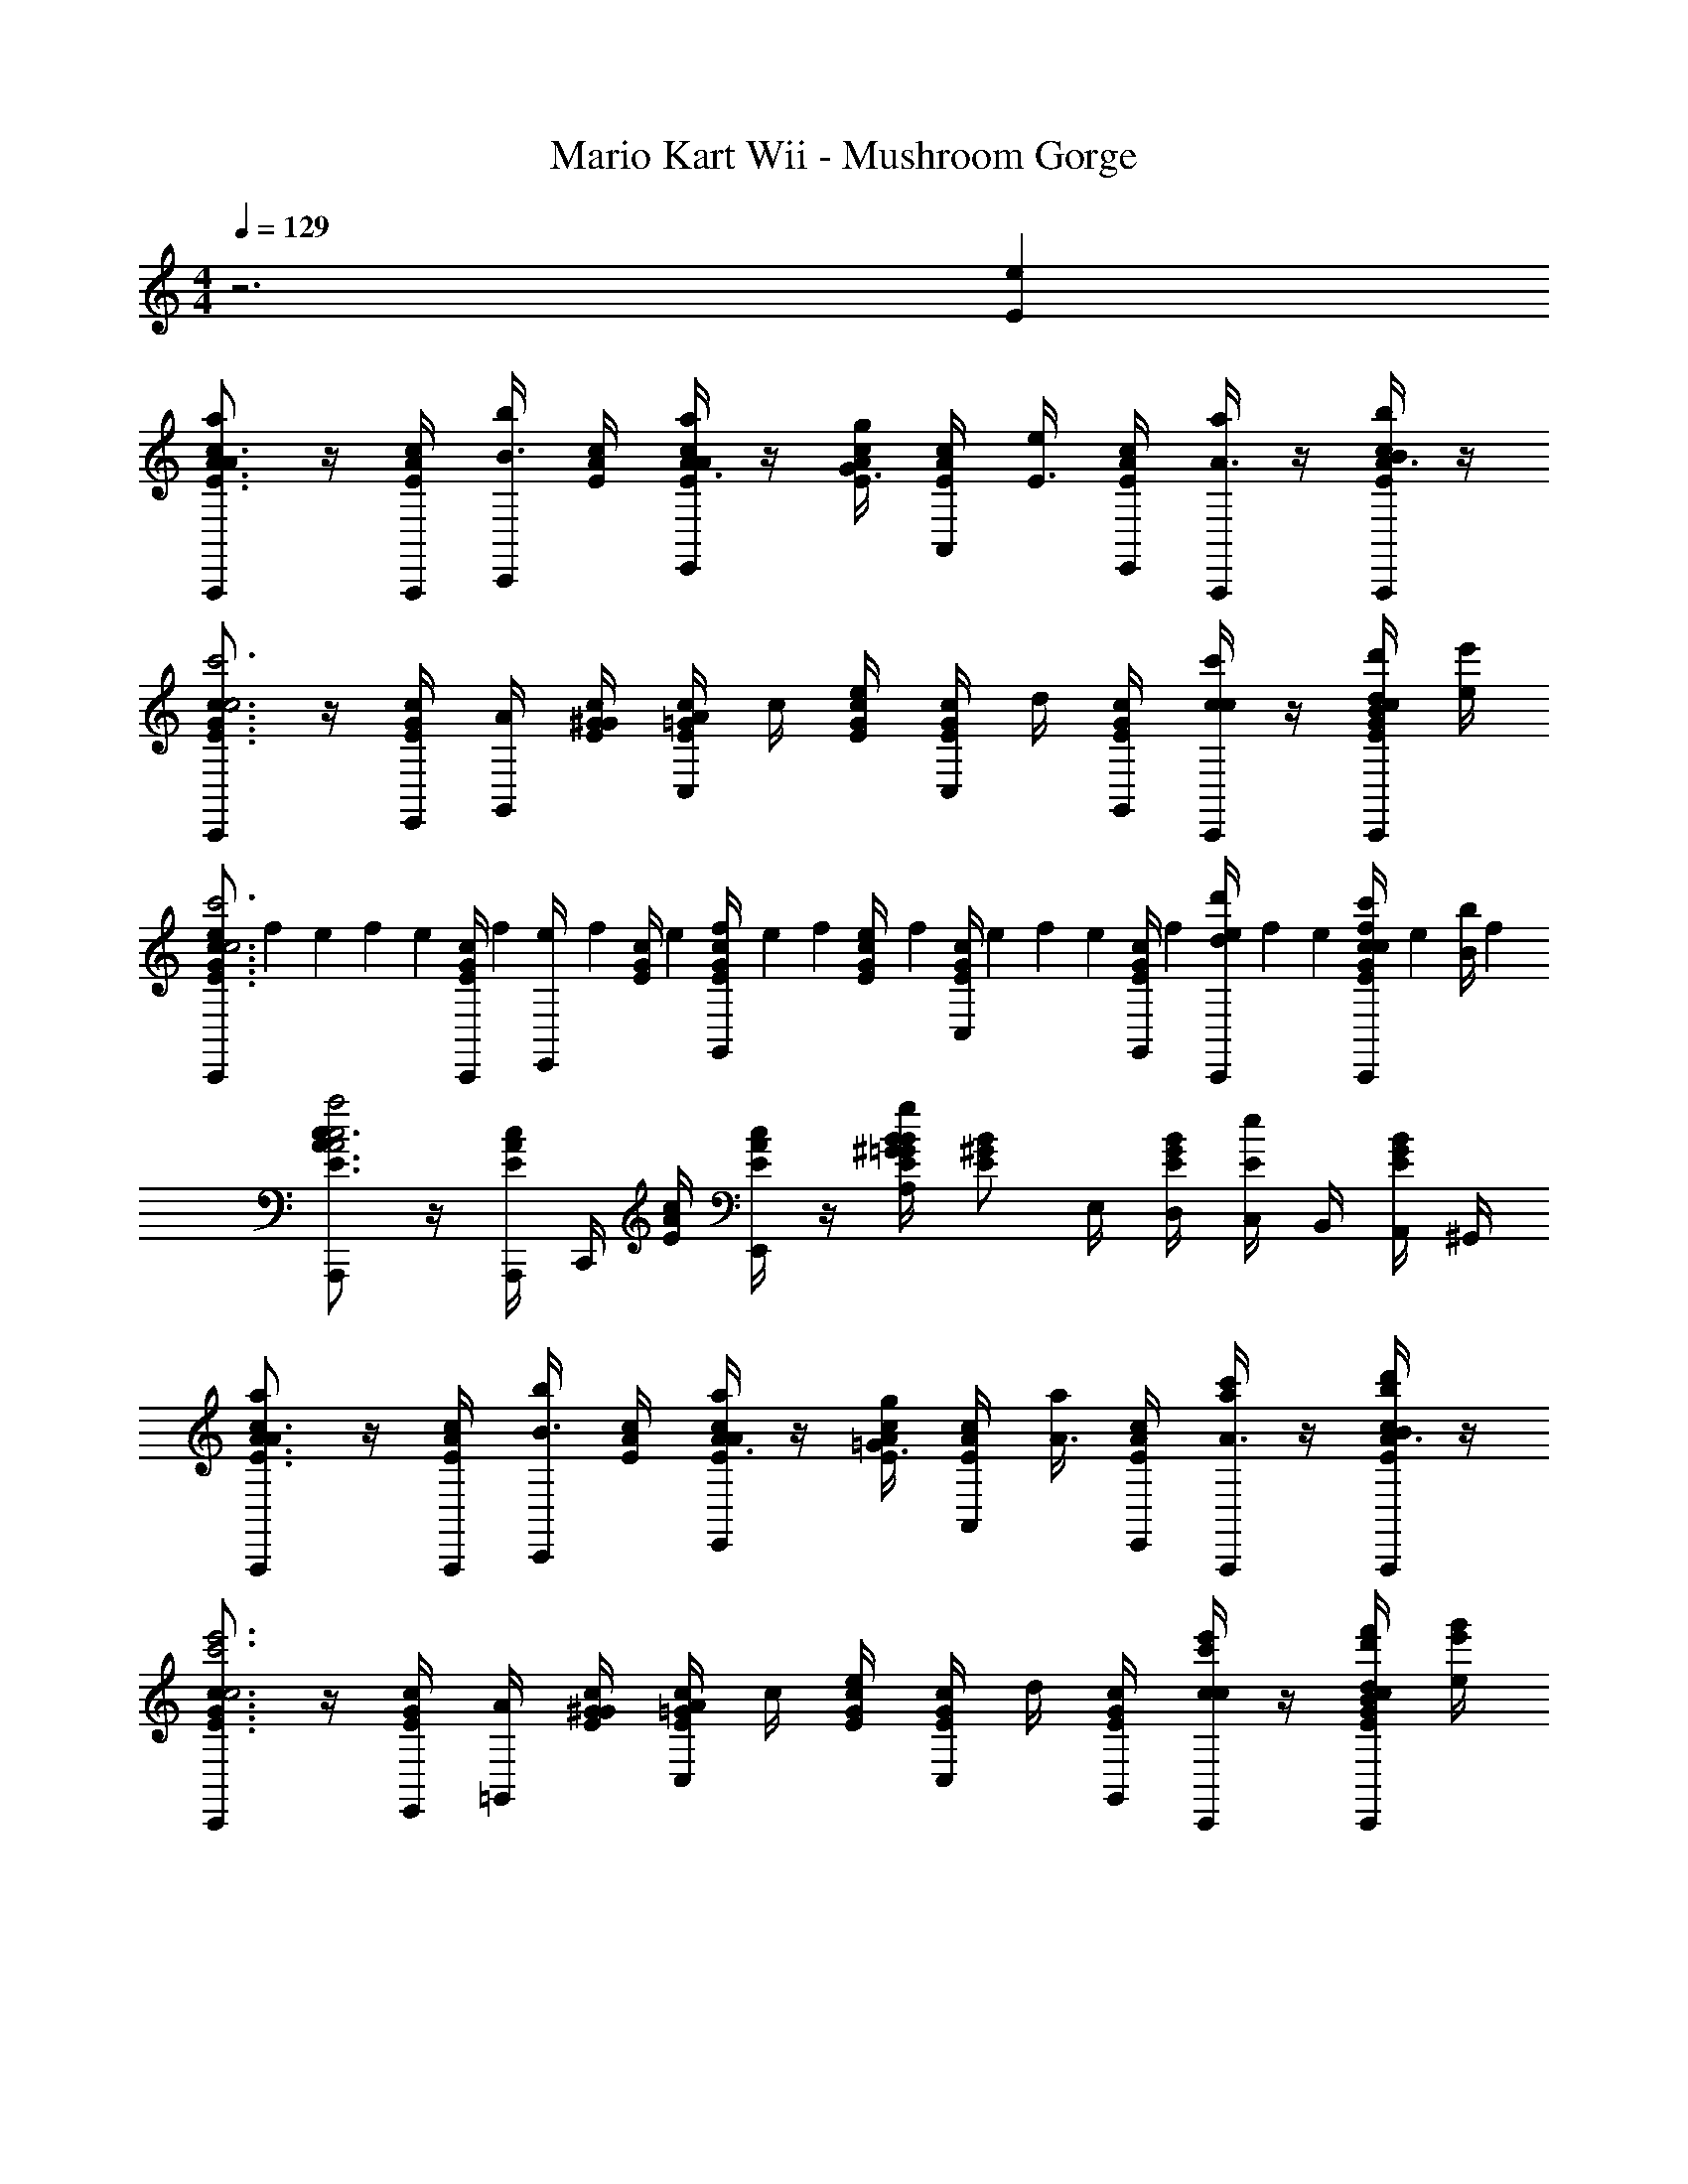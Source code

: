 X: 1
T: Mario Kart Wii - Mushroom Gorge
Z: ABC Generated by Starbound Composer v0.8.7
L: 1/4
M: 4/4
Q: 1/4=129
K: C
z3 [eE] 
[A,,,/A3/4c3/4E3/4aA] z/4 [A,,,/4E/3c/3A/3] [b/4C,,/4B3/8] [A/4E/4c/4] [a/4E,,/4A3/8E/A/c/] z/4 [g/4c/4E/4A/4G3/8] [A,,/4E/c/A/] [e/4E3/8] [E,,/4A/4c/4E/4] [a/4A,,,/4A3/8] z/4 [b/4A,,,/4c/4E/4A/4B3/8] z/4 
[C,,/G3/4c3/4E3/4c'3c3] z/4 [E,,/4E/3c/3G/3] [G,,/4A/4] [G/4E/4c/4^G/4] [C,/4A/4c/=G/E/] c/4 [E/4G/4c/4e/4] [C,/4E/c/G/] d/4 [G,,/4c/4E/4G/4] [C,,/4c/4c'/c/] z/4 [d'/4C,,/4E/4G/4c/4B/4d/4] [e'/4e/4] 
[e/6C,,/E3/4c3/4G3/4c'3c3] f/6 e/6 f/6 [z/12e/6] [z/12C,,/4E/3G/3c/3] f/6 [e/6E,,/4] [z/12f/6] [z/12G/4c/4E/4] e/6 [f/6G,,/4c/G/E/] e/6 f/6 [e/6E/4G/4c/4] [z/12f/6] [z/12C,/4G/E/c/] e/6 f/6 [z/12e/6] [z/12G,,/4E/4c/4G/4] f/6 [e/6C,,/4d'/d/] f/6 e/6 [f/6c'/4C,,/4E/4G/4c/4c/4] [z/12e/6] [z/12b/4B/4] f/6 
[A,,,/E3/4A3/4c3/4a2c2A2] z/4 [A,,,/4E/3A/3c/3] C,,/4 [c/4E/4A/4] [E,,/4E/c/A/] z/4 [B/4E/4^G/4B/3g/A,/=G/] [z/4E/B/^G/] E,/4 [D,/4B/4G/4E/4] [C,/4eE] B,,/4 [A,,/4B/4G/4E/4] ^G,,/4 
[A,,,/A3/4c3/4E3/4aA] z/4 [A,,,/4E/3c/3A/3] [b/4C,,/4B3/8] [A/4E/4c/4] [a/4E,,/4A3/8E/A/c/] z/4 [g/4c/4E/4A/4=G3/8] [A,,/4E/c/A/] [a/4A3/8] [E,,/4A/4c/4E/4] [a/4c'/4A,,,/4A3/8] z/4 [d'/4b/4A,,,/4c/4A/4E/4B3/8] z/4 
[C,,/G3/4c3/4E3/4e'3c'3c3] z/4 [E,,/4E/3G/3c/3] [=G,,/4A/4] [E/4G/4c/4^G/4] [C,/4A/4=G/c/E/] c/4 [G/4c/4E/4e/4] [C,/4E/c/G/] d/4 [G,,/4c/4E/4G/4] [C,,/4c/4e'/c'/c/] z/4 [f'/4d'/4C,,/4G/4c/4E/4B/4d/4] [g'/4e'/4e/4] 
[C,,/c3/4G3/4E3/4e'3c'3c3c3] z/4 [C,,/4G/3c/3E/3] E,,/4 [c/4G/4E/4] [G,,/4c/G/E/] z/4 [c/4E/4G/4] [C,/4G/c/E/] z/4 [G,,/4c/4E/4G/4] [C,,/4g'/d'/g/d/] z/4 [f'/4c'/4C,,/4G/4c/4E/4f/4c/4] [e'/4b/4e/4B/4] 
[B,,,/^G3/4E3/4B3/4d'2b2d2d2B2] z/4 [B,,,/4B/3E/3G/3] [z/4E,,/] [B/4G/4E/4] [B/E/G/] [c/4A/4E/4c/3c'/a/A,,,/A/c/] [z/4E/c/A/] E/4 [A,,,/4A/4c/4E/4F/4] [E,,/4=G/4E/4e] A/4 [A,,/4E/4A/4c/4B/4] c/4 
[c3/16F3/16A3/16A/4c/4A/4F,,,/] z/16 [c3/16F3/16A3/16B/4d/4B/4] z/16 [c3/16A3/16F3/16A/4c/4A/4] z/16 [c3/16A3/16F3/16G/4C,,/4B/4G/4] z/16 [c3/16A3/16F3/16E/4A/4E/4F,,/] z/16 [c3/16A3/16F3/16] z/16 [c3/16A3/16F3/16E/4c/4E/4] z/16 [c3/16A3/16F3/16G/4d/4G/4] z/16 [c3/16F3/16A3/16A/4c/4A/4F,,,/] z/16 [c3/16F3/16A3/16B/4B/4B/4] z/16 [c3/16A3/16F3/16A/4A/4A/4] z/16 [c3/16A3/16F3/16G/4C,,/4G/4] z/16 [c3/16A3/16F3/16E/4c/4E/4F,,/] z/16 [c3/16F3/16A3/16F/4d/4F/4] z/16 [c3/16A3/16F3/16G/4c/4G/4] z/16 [c3/16F3/16A3/16A/4B/4A/4] z/16 
[c3/16E3/16G3/16A/4E,,,/c3c3] z/16 [c3/16E3/16G3/16] z/16 [c3/16E3/16G3/16A/4] z/16 [c3/16G3/16E3/16B,,,/4] z/16 [c3/16G3/16E3/16E,,/G3/] z/16 [c3/16G3/16E3/16] z/16 [c3/16E3/16G3/16] z/16 [c3/16E3/16G3/16] z/16 [c3/16G3/16E3/16C,,/] z/16 [c3/16G3/16E3/16] z/16 [c3/16G3/16E3/16D/4] z/16 [c3/16G3/16E3/16G,,/4E/4] z/16 [c3/16G3/16E3/16F/4C,/] z/16 [c3/16G3/16E3/16G/4] z/16 [c3/16G3/16E3/16A/4] z/16 B/4 
[c3/16F3/16A3/16A/4c/4A/4F,,,/] z/16 [c3/16F3/16A3/16B/4d/4B/4] z/16 [c3/16A3/16F3/16A/4c/4A/4] z/16 [c3/16A3/16F3/16G/4C,,/4B/4G/4] z/16 [c3/16A3/16F3/16E/4A/4E/4F,,/] z/16 [c3/16A3/16F3/16] z/16 [c3/16A3/16F3/16E/4c/4E/4] z/16 [c3/16A3/16F3/16G/4d/4G/4] z/16 [c3/16F3/16A3/16A/4c/4A/4F,,,/] z/16 [c3/16F3/16A3/16B/4B/4B/4] z/16 [c3/16A3/16F3/16A/4A/4A/4] z/16 [c3/16A3/16F3/16G/4C,,/4G/4] z/16 [c3/16A3/16F3/16E/4c/4E/4F,,/] z/16 [c3/16F3/16A3/16F/4d/4F/4] z/16 [c3/16A3/16F3/16G/4c/4G/4] z/16 [c3/16F3/16A3/16A/4B/4A/4] z/16 
[c3/16E3/16G3/16c/4E,,,/G3G3] z/16 [c3/16E3/16G3/16] z/16 [c3/16E3/16G3/16d/4] z/16 [c3/16G3/16E3/16B,,,/4] z/16 [c3/16G3/16E3/16d/4E,,/] z/16 [c3/16G3/16E3/16e/4] z/16 [c3/16E3/16G3/16f/4] z/16 [c3/16G3/16E3/16] z/16 [c3/16G3/16E3/16C,,/g3/] z/16 [c3/16G3/16E3/16] z/16 [c3/16G3/16E3/16] z/16 [c3/16G3/16E3/16G,,/4] z/16 [c3/16G3/16E3/16C,/] z/16 [c3/16G3/16E3/16] z/16 [c3/16E3/16G3/16] z/16 [e/4G/4] 
[c3/16F3/16A3/16A/4f/4A/4F,,,/] z/16 [c3/16F3/16A3/16B/4g/4B/4] z/16 [c3/16A3/16F3/16A/4f/4A/4] z/16 [c3/16A3/16F3/16G/4C,,/4e/4G/4] z/16 [c3/16A3/16F3/16E/4d/4E/4F,,/] z/16 [c3/16A3/16F3/16] z/16 [c3/16A3/16F3/16E/4f/4E/4] z/16 [c3/16A3/16F3/16G/4g/4G/4] z/16 [c3/16F3/16A3/16A/4f/4A/4F,,,/] z/16 [c3/16F3/16A3/16B/4e/4B/4] z/16 [c3/16A3/16F3/16A/4d/4A/4] z/16 [c3/16A3/16F3/16G/4C,,/4G/4] z/16 [c3/16A3/16F3/16E/4f/4E/4F,,/] z/16 [c3/16F3/16A3/16F/4g/4F/4] z/16 [c3/16A3/16F3/16G/4f/4G/4] z/16 [c3/16F3/16A3/16A/4e/4A/4] z/16 
[c3/16E3/16G3/16d/4E,,,/c3c3] z/16 [c3/16E3/16G3/16] z/16 [c3/16E3/16G3/16c/4] z/16 [c3/16G3/16E3/16B,,,/4] z/16 [c3/16G3/16E3/16B/4E,,/] z/16 [c3/16G3/16E3/16c/4] z/16 [c3/16G3/16E3/16] z/16 [c3/16E3/16G3/16d/4] z/16 [c3/16E3/16G3/16C,,/] z/16 [c3/16G3/16E3/16e/4] z/16 [c3/16G3/16E3/16g/4] z/16 [c3/16G3/16E3/16G,,/4a/4] z/16 [c3/16G3/16E3/16b/4C,/] z/16 [c3/16G3/16E3/16c'/4] z/16 [c3/16G3/16E3/16d'/4] z/16 g/4 
[A/4F,,,/4a/4a/4] [B/4b/4b/4] [A/4a/4a/4] [B/4b/4b/4] [A/4a/4a/4] [c/4c'/4c'/4] [d/4d'/4d'/4] [A/4a/4a/4] [G/4G,,,/4g/4g/4a/4] b/4 a/4 b/4 [E/4e/4e/4a/4] c'/4 d'/4 g/4 
[c'/4A15/a15/a15/] b/4 z/4 g/4 b/4 z/4 g/4 f/4 g/4 f/4 e/4 d/4 g/4 f/4 e/4 d/4 
c/ z/6 c/3 c/3 c7/4 z5/12 E,,,/6 ^F,,,/6 ^G,,,/6 
A,,,/4 z/ C,,/4 E,,/4 z/4 G,,/4 A,,/ A,,/ A,,/4 z/4 E,,/4 C,,/4 B,,,/4 
A,,,/4 z/4 C,,/4 z/4 E,,/4 ^D,/4 z/4 E, z3/4 E,/ 
A,/ z/4 A,/ z/4 A,/ z/4 A,/ z/4 A,/ C,,/4 B,,,/4 
A,,,/4 C,,/4 E,,/4 G,,/ G,,/4 B,,/4 G,,/4 [zA,,3/] [eeE] 
[A,,,/4a3/4a3/4A3/4] z/ [a/4a/4A/4] [b/4b/4B/4] z/4 [a/4A,,,/4a/4A/4] z/4 [g/4g/4G/4] z/4 [e/4e/4E/4] z/4 [a/4a/4A/4] z/4 [b/4b/4B/4] z/4 
[C,,/4c'3/4c'3/4c3/4] z/ [c'/4C,,/4c'/4c/4] [d'/4G,,/4d'/4d/4] z/4 [c'/4C,/4c'/4c/4] z/4 [b/4b/4B/4] C,/4 [g/4g/4G/4] G,,/4 [c'/4C,,/4c'/4c/4] z/4 [d'/4C,,/4d'/4d/4] z/4 
[C,/4e'e'e] z3/4 [f'/4f'/4f/4] z/4 [g'/4g'/4g/4] z/4 [c'/4G,,/4c'/4c/4] z/4 [c'/4c'/4c/4] z/4 [d'/4d'/4d/4] z/4 [e'/4e'/4e/4] z/4 
[f'/f'/f/] [e'/4e'/4e/4] [d'/4d'/4d/4] [c'/c'/c/] [b/4b/4B/4] [a/4a/4A/4] [g/F,,/g/G/] [f/4E,,/4f/4F/4] [e/4D,,/4e/4E/4] [d/C,,/d/D/] [c/4B,,,/4c/4C/4] [B/4A,,,/4B/4B,/4] 
[z5/G3=G,,,3G3G,3] d'/6 e'/6 f'/6 g'/3 z23/3 
[eE] [A,,,/A3/4c3/4E3/4aA] z/4 [A,,,/4E/3c/3A/3] [b/4C,,/4B3/8] [A/4E/4c/4] [a/4E,,/4A3/8E/A/c/] z/4 [g/4c/4E/4A/4G3/8] [A,,/4E/c/A/] [e/4E3/8] [E,,/4A/4c/4E/4] 
[a/4A,,,/4A3/8] z/4 [b/4A,,,/4c/4E/4A/4B3/8] z/4 [C,,/G3/4c3/4E3/4c'3c3] z/4 [E,,/4E/3c/3G/3] [G,,/4A/4] [G/4E/4c/4^G/4] [C,/4A/4c/=G/E/] c/4 [E/4G/4c/4e/4] [C,/4E/c/G/] d/4 [G,,/4c/4E/4G/4] 
[C,,/4c/4c'/c/] z/4 [d'/4C,,/4E/4G/4c/4B/4d/4] [e'/4e/4] [e/6C,,/E3/4c3/4G3/4c'3c3] f/6 e/6 f/6 [z/12e/6] [z/12C,,/4E/3G/3c/3] f/6 [e/6E,,/4] [z/12f/6] [z/12G/4c/4E/4] e/6 [f/6G,,/4c/G/E/] e/6 f/6 [e/6E/4G/4c/4] [z/12f/6] [z/12C,/4G/E/c/] e/6 f/6 [z/12e/6] [z/12G,,/4E/4c/4G/4] f/6 
[e/6C,,/4d'/d/] f/6 e/6 [f/6c'/4C,,/4E/4G/4c/4c/4] [z/12e/6] [z/12b/4B/4] f/6 [A,,,/E3/4A3/4c3/4a2c2A2] z/4 [A,,,/4E/3A/3c/3] C,,/4 [c/4E/4A/4] [E,,/4E/c/A/] z/4 [B/4E/4^G/4B/3g/A,/=G/] [z/4E/B/^G/] E,/4 [=D,/4B/4G/4E/4] 
[C,/4eE] B,,/4 [A,,/4B/4G/4E/4] ^G,,/4 [A,,,/A3/4c3/4E3/4aA] z/4 [A,,,/4E/3c/3A/3] [b/4C,,/4B3/8] [A/4E/4c/4] [a/4E,,/4A3/8E/A/c/] z/4 [g/4c/4E/4A/4=G3/8] [A,,/4E/c/A/] [a/4A3/8] [E,,/4A/4c/4E/4] 
[a/4c'/4A,,,/4A3/8] z/4 [d'/4b/4A,,,/4c/4A/4E/4B3/8] z/4 [C,,/G3/4c3/4E3/4e'3c'3c3] z/4 [E,,/4E/3G/3c/3] [=G,,/4A/4] [E/4G/4c/4^G/4] [C,/4A/4=G/c/E/] c/4 [G/4c/4E/4e/4] [C,/4E/c/G/] d/4 [G,,/4c/4E/4G/4] 
[C,,/4c/4e'/c'/c/] z/4 [f'/4d'/4C,,/4G/4c/4E/4B/4d/4] [g'/4e'/4e/4] [C,,/c3/4G3/4E3/4e'3c'3c3c3] z/4 [C,,/4G/3c/3E/3] E,,/4 [c/4G/4E/4] [G,,/4c/G/E/] z/4 [c/4E/4G/4] [C,/4G/c/E/] z/4 [G,,/4c/4E/4G/4] 
[C,,/4g'/d'/g/d/] z/4 [f'/4c'/4C,,/4G/4c/4E/4f/4c/4] [e'/4b/4e/4B/4] [B,,,/^G3/4E3/4B3/4d'2b2d2d2B2] z/4 [B,,,/4B/3E/3G/3] [z/4E,,/] [B/4G/4E/4] [B/E/G/] [c/4A/4E/4c/3c'/a/A,,,/A/c/] [z/4E/c/A/] E/4 [A,,,/4A/4c/4E/4F/4] 
[E,,/4=G/4E/4e] A/4 [A,,/4E/4A/4c/4B/4] c/4 [c3/16F3/16A3/16A/4c/4A/4=F,,,/] z/16 [c3/16F3/16A3/16B/4d/4B/4] z/16 [c3/16A3/16F3/16A/4c/4A/4] z/16 [c3/16A3/16F3/16G/4C,,/4B/4G/4] z/16 [c3/16A3/16F3/16E/4A/4E/4F,,/] z/16 [c3/16A3/16F3/16] z/16 [c3/16A3/16F3/16E/4c/4E/4] z/16 [c3/16A3/16F3/16G/4d/4G/4] z/16 [c3/16F3/16A3/16A/4c/4A/4F,,,/] z/16 [c3/16F3/16A3/16B/4B/4B/4] z/16 [c3/16A3/16F3/16A/4A/4A/4] z/16 [c3/16A3/16F3/16G/4C,,/4G/4] z/16 
[c3/16A3/16F3/16E/4c/4E/4F,,/] z/16 [c3/16F3/16A3/16F/4d/4F/4] z/16 [c3/16A3/16F3/16G/4c/4G/4] z/16 [c3/16F3/16A3/16A/4B/4A/4] z/16 [c3/16E3/16G3/16A/4E,,,/c3c3] z/16 [c3/16E3/16G3/16] z/16 [c3/16E3/16G3/16A/4] z/16 [c3/16G3/16E3/16B,,,/4] z/16 [c3/16G3/16E3/16E,,/G3/] z/16 [c3/16G3/16E3/16] z/16 [c3/16E3/16G3/16] z/16 [c3/16E3/16G3/16] z/16 [c3/16G3/16E3/16C,,/] z/16 [c3/16G3/16E3/16] z/16 [c3/16G3/16E3/16D/4] z/16 [c3/16G3/16E3/16G,,/4E/4] z/16 
[c3/16G3/16E3/16F/4C,/] z/16 [c3/16G3/16E3/16G/4] z/16 [c3/16G3/16E3/16A/4] z/16 B/4 [c3/16F3/16A3/16A/4c/4A/4F,,,/] z/16 [c3/16F3/16A3/16B/4d/4B/4] z/16 [c3/16A3/16F3/16A/4c/4A/4] z/16 [c3/16A3/16F3/16G/4C,,/4B/4G/4] z/16 [c3/16A3/16F3/16E/4A/4E/4F,,/] z/16 [c3/16A3/16F3/16] z/16 [c3/16A3/16F3/16E/4c/4E/4] z/16 [c3/16A3/16F3/16G/4d/4G/4] z/16 [c3/16F3/16A3/16A/4c/4A/4F,,,/] z/16 [c3/16F3/16A3/16B/4B/4B/4] z/16 [c3/16A3/16F3/16A/4A/4A/4] z/16 [c3/16A3/16F3/16G/4C,,/4G/4] z/16 
[c3/16A3/16F3/16E/4c/4E/4F,,/] z/16 [c3/16F3/16A3/16F/4d/4F/4] z/16 [c3/16A3/16F3/16G/4c/4G/4] z/16 [c3/16F3/16A3/16A/4B/4A/4] z/16 [c3/16E3/16G3/16c/4E,,,/G3G3] z/16 [c3/16E3/16G3/16] z/16 [c3/16E3/16G3/16d/4] z/16 [c3/16G3/16E3/16B,,,/4] z/16 [c3/16G3/16E3/16d/4E,,/] z/16 [c3/16G3/16E3/16e/4] z/16 [c3/16E3/16G3/16f/4] z/16 [c3/16G3/16E3/16] z/16 [c3/16G3/16E3/16C,,/g3/] z/16 [c3/16G3/16E3/16] z/16 [c3/16G3/16E3/16] z/16 [c3/16G3/16E3/16G,,/4] z/16 
[c3/16G3/16E3/16C,/] z/16 [c3/16G3/16E3/16] z/16 [c3/16E3/16G3/16] z/16 [e/4G/4] [c3/16F3/16A3/16A/4f/4A/4F,,,/] z/16 [c3/16F3/16A3/16B/4g/4B/4] z/16 [c3/16A3/16F3/16A/4f/4A/4] z/16 [c3/16A3/16F3/16G/4C,,/4e/4G/4] z/16 [c3/16A3/16F3/16E/4d/4E/4F,,/] z/16 [c3/16A3/16F3/16] z/16 [c3/16A3/16F3/16E/4f/4E/4] z/16 [c3/16A3/16F3/16G/4g/4G/4] z/16 [c3/16F3/16A3/16A/4f/4A/4F,,,/] z/16 [c3/16F3/16A3/16B/4e/4B/4] z/16 [c3/16A3/16F3/16A/4d/4A/4] z/16 [c3/16A3/16F3/16G/4C,,/4G/4] z/16 
[c3/16A3/16F3/16E/4f/4E/4F,,/] z/16 [c3/16F3/16A3/16F/4g/4F/4] z/16 [c3/16A3/16F3/16G/4f/4G/4] z/16 [c3/16F3/16A3/16A/4e/4A/4] z/16 [c3/16E3/16G3/16d/4E,,,/c3c3] z/16 [c3/16E3/16G3/16] z/16 [c3/16E3/16G3/16c/4] z/16 [c3/16G3/16E3/16B,,,/4] z/16 [c3/16G3/16E3/16B/4E,,/] z/16 [c3/16G3/16E3/16c/4] z/16 [c3/16G3/16E3/16] z/16 [c3/16E3/16G3/16d/4] z/16 [c3/16E3/16G3/16C,,/] z/16 [c3/16G3/16E3/16e/4] z/16 [c3/16G3/16E3/16g/4] z/16 [c3/16G3/16E3/16G,,/4a/4] z/16 
[c3/16G3/16E3/16b/4C,/] z/16 [c3/16G3/16E3/16c'/4] z/16 [c3/16G3/16E3/16d'/4] z/16 g/4 [A/4F,,,/4a/4a/4] [B/4b/4b/4] [A/4a/4a/4] [B/4b/4b/4] [A/4a/4a/4] [c/4c'/4c'/4] [d/4d'/4d'/4] [A/4a/4a/4] [G/4G,,,/4g/4g/4a/4] b/4 a/4 b/4 
[E/4e/4e/4a/4] c'/4 d'/4 g/4 [c'/4A15/a15/a15/] b/4 z/4 g/4 b/4 z/4 g/4 f/4 g/4 f/4 e/4 d/4 
g/4 f/4 e/4 d/4 c/ z/6 c/3 c/3 c7/4 z5/12 
E,,,/6 ^F,,,/6 ^G,,,/6 A,,,/4 z/ C,,/4 E,,/4 z/4 G,,/4 A,,/ A,,/ A,,/4 z/4 E,,/4 
C,,/4 B,,,/4 A,,,/4 z/4 C,,/4 z/4 E,,/4 ^D,/4 z/4 E, z3/4 
E,/ A,/ z/4 A,/ z/4 A,/ z/4 A,/ z/4 A,/ 
C,,/4 B,,,/4 A,,,/4 C,,/4 E,,/4 G,,/ G,,/4 B,,/4 G,,/4 [zA,,3/] [eeE] 
[A,,,/4a3/4a3/4A3/4] z/ [a/4a/4A/4] [b/4b/4B/4] z/4 [a/4A,,,/4a/4A/4] z/4 [g/4g/4G/4] z/4 [e/4e/4E/4] z/4 [a/4a/4A/4] z/4 [b/4b/4B/4] z/4 
[C,,/4c'3/4c'3/4c3/4] z/ [c'/4C,,/4c'/4c/4] [d'/4G,,/4d'/4d/4] z/4 [c'/4C,/4c'/4c/4] z/4 [b/4b/4B/4] C,/4 [g/4g/4G/4] G,,/4 [c'/4C,,/4c'/4c/4] z/4 [d'/4C,,/4d'/4d/4] z/4 
[C,/4e'e'e] z3/4 [f'/4f'/4f/4] z/4 [g'/4g'/4g/4] z/4 [c'/4G,,/4c'/4c/4] z/4 [c'/4c'/4c/4] z/4 [d'/4d'/4d/4] z/4 [e'/4e'/4e/4] z/4 
[f'/f'/f/] [e'/4e'/4e/4] [d'/4d'/4d/4] [c'/c'/c/] [b/4b/4B/4] [a/4a/4A/4] [g/F,,/g/G/] [f/4E,,/4f/4F/4] [e/4D,,/4e/4E/4] [d/C,,/d/D/] [c/4B,,,/4c/4C/4] [B/4A,,,/4B/4B,/4] 
[z5/G3=G,,,3G3G,3] d'/6 e'/6 f'/6 g'/3 z23/3 
[eE] 
